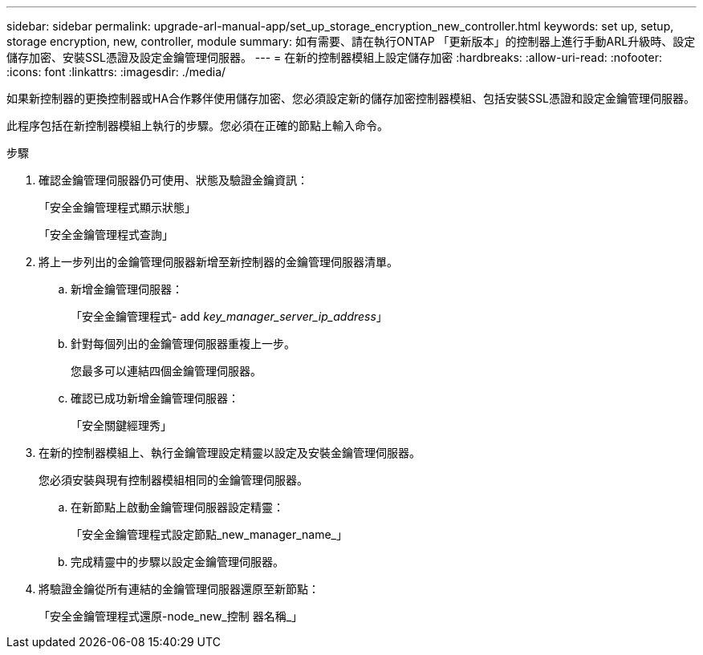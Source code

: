 ---
sidebar: sidebar 
permalink: upgrade-arl-manual-app/set_up_storage_encryption_new_controller.html 
keywords: set up, setup, storage encryption, new, controller, module 
summary: 如有需要、請在執行ONTAP 「更新版本」的控制器上進行手動ARL升級時、設定儲存加密、安裝SSL憑證及設定金鑰管理伺服器。 
---
= 在新的控制器模組上設定儲存加密
:hardbreaks:
:allow-uri-read: 
:nofooter: 
:icons: font
:linkattrs: 
:imagesdir: ./media/


[role="lead"]
如果新控制器的更換控制器或HA合作夥伴使用儲存加密、您必須設定新的儲存加密控制器模組、包括安裝SSL憑證和設定金鑰管理伺服器。

此程序包括在新控制器模組上執行的步驟。您必須在正確的節點上輸入命令。

.步驟
. 確認金鑰管理伺服器仍可使用、狀態及驗證金鑰資訊：
+
「安全金鑰管理程式顯示狀態」

+
「安全金鑰管理程式查詢」

. 將上一步列出的金鑰管理伺服器新增至新控制器的金鑰管理伺服器清單。
+
.. 新增金鑰管理伺服器：
+
「安全金鑰管理程式- add _key_manager_server_ip_address_」

.. 針對每個列出的金鑰管理伺服器重複上一步。
+
您最多可以連結四個金鑰管理伺服器。

.. 確認已成功新增金鑰管理伺服器：
+
「安全關鍵經理秀」



. 在新的控制器模組上、執行金鑰管理設定精靈以設定及安裝金鑰管理伺服器。
+
您必須安裝與現有控制器模組相同的金鑰管理伺服器。

+
.. 在新節點上啟動金鑰管理伺服器設定精靈：
+
「安全金鑰管理程式設定節點_new_manager_name_」

.. 完成精靈中的步驟以設定金鑰管理伺服器。


. 將驗證金鑰從所有連結的金鑰管理伺服器還原至新節點：
+
「安全金鑰管理程式還原-node_new_控制 器名稱_」


